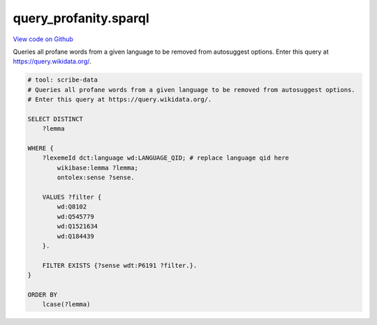 query_profanity.sparql
======================

`View code on Github <https://github.com/scribe-org/Scribe-Data/tree/main/src/scribe_data/wikidata/query_profanity.sparql>`_

Queries all profane words from a given language to be removed from autosuggest options. Enter this query at https://query.wikidata.org/.

.. code:: sparql

    # tool: scribe-data
    # Queries all profane words from a given language to be removed from autosuggest options.
    # Enter this query at https://query.wikidata.org/.

    SELECT DISTINCT
        ?lemma

    WHERE {
        ?lexemeId dct:language wd:LANGUAGE_QID; # replace language qid here
            wikibase:lemma ?lemma;
            ontolex:sense ?sense.

        VALUES ?filter {
            wd:Q8102
            wd:Q545779
            wd:Q1521634
            wd:Q184439
        }.

        FILTER EXISTS {?sense wdt:P6191 ?filter.}.
    }

    ORDER BY
        lcase(?lemma)

..
